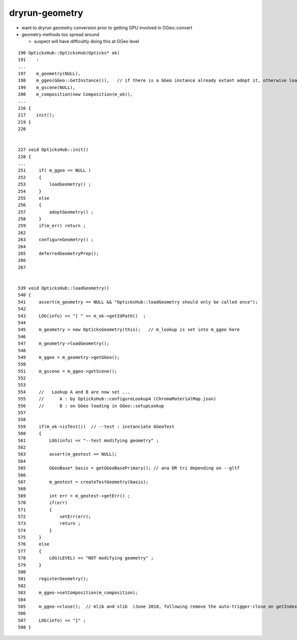 dryrun-geometry
================


* want to dryrun geometry conversion prior to getting GPU involved in OGeo::convert 
* geometry methods too spread around

  * suspect will have difficultly doing this at GGeo level  



::

     190 OpticksHub::OpticksHub(Opticks* ok)
     191    :
     ...
     197    m_geometry(NULL),
     198    m_ggeo(GGeo::GetInstance()),   // if there is a GGeo instance already extant adopt it, otherwise load one  
     199    m_gscene(NULL),
     200    m_composition(new Composition(m_ok)),
     ...
     216 {
     217    init();
     219 }
     220 


     227 void OpticksHub::init()
     228 {   
     ...
     251     if( m_ggeo == NULL )
     252     {   
     253         loadGeometry() ;
     254     }
     255     else
     256     {   
     257         adoptGeometry() ;
     258     }
     259     if(m_err) return ;
     262     
     263     configureGeometry() ;
     264     
     265     deferredGeometryPrep();
     266 
     267 


     539 void OpticksHub::loadGeometry()
     540 {
     541     assert(m_geometry == NULL && "OpticksHub::loadGeometry should only be called once");
     542 
     543     LOG(info) << "[ " << m_ok->getIdPath()  ;
     544 
     545     m_geometry = new OpticksGeometry(this);   // m_lookup is set into m_ggeo here 
     546 
     547     m_geometry->loadGeometry();
     548 
     549     m_ggeo = m_geometry->getGGeo();
     550 
     551     m_gscene = m_ggeo->getScene();
     552 
     553 
     554     //   Lookup A and B are now set ...
     555     //      A : by OpticksHub::configureLookupA (ChromaMaterialMap.json)
     556     //      B : on GGeo loading in GGeo::setupLookup
     557 
     558 
     559     if(m_ok->isTest())  // --test : instanciate GGeoTest 
     560     {
     561         LOG(info) << "--test modifying geometry" ;
     562 
     563         assert(m_geotest == NULL);
     564 
     565         GGeoBase* basis = getGGeoBasePrimary(); // ana OR tri depending on --gltf
     566 
     567         m_geotest = createTestGeometry(basis);
     568 
     569         int err = m_geotest->getErr() ;
     570         if(err)
     571         {
     572             setErr(err);
     573             return ;
     574         }
     575     }
     576     else
     577     {
     578         LOG(LEVEL) << "NOT modifying geometry" ;
     579     }
     580 
     581     registerGeometry();
     582 
     583     m_ggeo->setComposition(m_composition);
     584 
     585     m_ggeo->close();  // mlib and slib  (June 2018, following remove the auto-trigger-close on getIndex in the proplib )
     586 
     587     LOG(info) << "]" ;
     588 }


